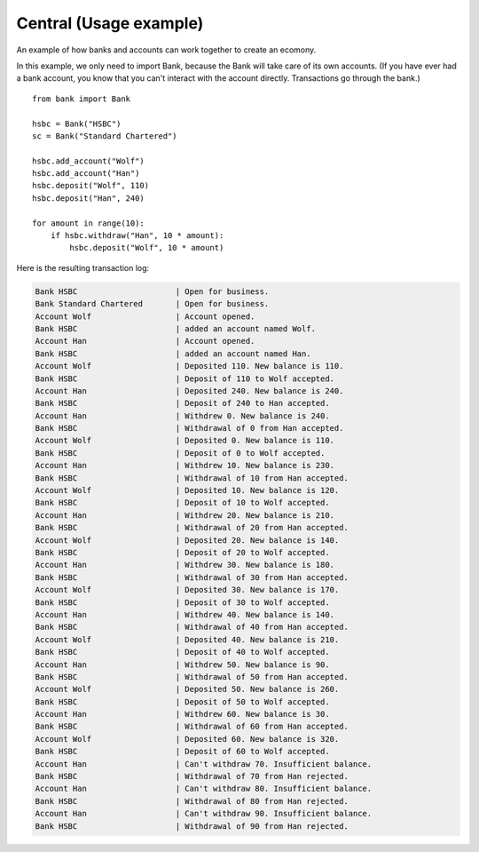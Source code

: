 Central (Usage example)
=======================

An example of how banks and accounts can work together to create an ecomony.

In this example, we only need to import Bank, because the Bank will take care of
its own accounts. (If you have ever had a bank account, you know that you can't 
interact with the account directly. Transactions go through the bank.)
::

    from bank import Bank

    hsbc = Bank("HSBC")
    sc = Bank("Standard Chartered")
    
    hsbc.add_account("Wolf")
    hsbc.add_account("Han")
    hsbc.deposit("Wolf", 110)
    hsbc.deposit("Han", 240)
    
    for amount in range(10):
        if hsbc.withdraw("Han", 10 * amount):
            hsbc.deposit("Wolf", 10 * amount)

Here is the resulting transaction log:

.. code-block:: none

    Bank HSBC                     | Open for business.
    Bank Standard Chartered       | Open for business.
    Account Wolf                  | Account opened.
    Bank HSBC                     | added an account named Wolf.
    Account Han                   | Account opened.
    Bank HSBC                     | added an account named Han.
    Account Wolf                  | Deposited 110. New balance is 110.
    Bank HSBC                     | Deposit of 110 to Wolf accepted.
    Account Han                   | Deposited 240. New balance is 240.
    Bank HSBC                     | Deposit of 240 to Han accepted.
    Account Han                   | Withdrew 0. New balance is 240.
    Bank HSBC                     | Withdrawal of 0 from Han accepted.
    Account Wolf                  | Deposited 0. New balance is 110.
    Bank HSBC                     | Deposit of 0 to Wolf accepted.
    Account Han                   | Withdrew 10. New balance is 230.
    Bank HSBC                     | Withdrawal of 10 from Han accepted.
    Account Wolf                  | Deposited 10. New balance is 120.
    Bank HSBC                     | Deposit of 10 to Wolf accepted.
    Account Han                   | Withdrew 20. New balance is 210.
    Bank HSBC                     | Withdrawal of 20 from Han accepted.
    Account Wolf                  | Deposited 20. New balance is 140.
    Bank HSBC                     | Deposit of 20 to Wolf accepted.
    Account Han                   | Withdrew 30. New balance is 180.
    Bank HSBC                     | Withdrawal of 30 from Han accepted.
    Account Wolf                  | Deposited 30. New balance is 170.
    Bank HSBC                     | Deposit of 30 to Wolf accepted.
    Account Han                   | Withdrew 40. New balance is 140.
    Bank HSBC                     | Withdrawal of 40 from Han accepted.
    Account Wolf                  | Deposited 40. New balance is 210.
    Bank HSBC                     | Deposit of 40 to Wolf accepted.
    Account Han                   | Withdrew 50. New balance is 90.
    Bank HSBC                     | Withdrawal of 50 from Han accepted.
    Account Wolf                  | Deposited 50. New balance is 260.
    Bank HSBC                     | Deposit of 50 to Wolf accepted.
    Account Han                   | Withdrew 60. New balance is 30.
    Bank HSBC                     | Withdrawal of 60 from Han accepted.
    Account Wolf                  | Deposited 60. New balance is 320.
    Bank HSBC                     | Deposit of 60 to Wolf accepted.
    Account Han                   | Can't withdraw 70. Insufficient balance.
    Bank HSBC                     | Withdrawal of 70 from Han rejected.
    Account Han                   | Can't withdraw 80. Insufficient balance.
    Bank HSBC                     | Withdrawal of 80 from Han rejected.
    Account Han                   | Can't withdraw 90. Insufficient balance.
    Bank HSBC                     | Withdrawal of 90 from Han rejected.
